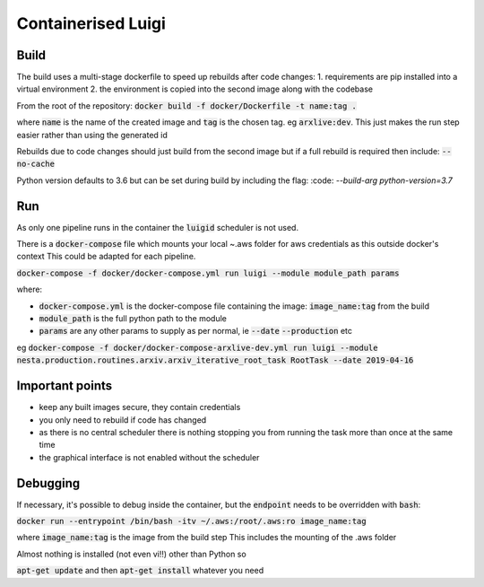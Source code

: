 Containerised Luigi
===================

Build
-----

The build uses a multi-stage dockerfile to speed up rebuilds after code changes:
1. requirements are pip installed into a virtual environment
2. the environment is copied into the second image along with the codebase

From the root of the repository:
:code:`docker build -f docker/Dockerfile -t name:tag .`

where :code:`name` is the name of the created image and :code:`tag` is the chosen tag.
eg :code:`arxlive:dev`. This just makes the run step easier rather than using the generated id

Rebuilds due to code changes should just build from the second image but if a full rebuild is required then include:
:code:`--no-cache`

Python version defaults to 3.6 but can be set during build by including the flag:
:code: `--build-arg python-version=3.7`

Run
---

As only one pipeline runs in the container the :code:`luigid` scheduler is not used.

There is a :code:`docker-compose` file which mounts your local ~.aws folder for aws credentials as this outside docker's context
This could be adapted for each pipeline.

:code:`docker-compose -f docker/docker-compose.yml run luigi --module module_path params`

where:

- :code:`docker-compose.yml` is the docker-compose file containing the image: :code:`image_name:tag` from the build
- :code:`module_path` is the full python path to the module 
- :code:`params` are any other params to supply as per normal, ie :code:`--date` :code:`--production` etc

eg :code:`docker-compose -f docker/docker-compose-arxlive-dev.yml run luigi --module nesta.production.routines.arxiv.arxiv_iterative_root_task RootTask --date 2019-04-16`

Important points
----------------

- keep any built images secure, they contain credentials
- you only need to rebuild if code has changed
- as there is no central scheduler there is nothing stopping you from running the task more than once at the same time
- the graphical interface is not enabled without the scheduler

Debugging
---------

If necessary, it's possible to debug inside the container, but the :code:`endpoint` needs to be overridden with :code:`bash`:

:code:`docker run --entrypoint /bin/bash -itv ~/.aws:/root/.aws:ro image_name:tag`

where :code:`image_name:tag` is the image from the build step
This includes the mounting  of the .aws folder

Almost nothing is installed (not even vi!!) other than Python so

:code:`apt-get update` and then :code:`apt-get install` whatever you need
